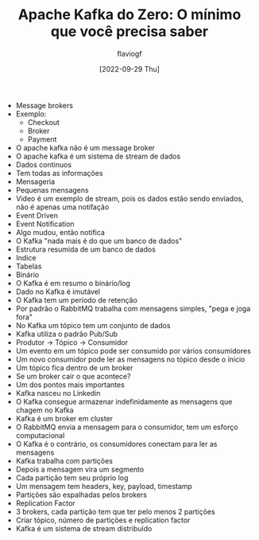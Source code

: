 #+TITLE: Apache Kafka do Zero: O mínimo que você precisa saber
#+AUTHOR: flaviogf
#+DATE: [2022-09-29 Thu]

+ Message brokers
+ Exemplo:
  - Checkout
  - Broker
  - Payment
+ O apache kafka não é um message broker
+ O apache kafka é um sistema de stream de dados
+ Dados continuos
+ Tem todas as informações
+ Mensageria
+ Pequenas mensagens
+ Video é um exemplo de stream, pois os dados estão sendo enviados, não é apenas uma notifação
+ Event Driven
+ Event Notification
+ Algo mudou, então notifica
+ O Kafka "nada mais é do que um banco de dados"
+ Estrutura resumida de um banco de dados
+ Indice
+ Tabelas
+ Binário
+ O Kafka é em resumo o binário/log
+ Dado no Kafka é imutável
+ O Kafka tem um período de retenção
+ Por padrão o RabbitMQ trabalha com mensagens simples, "pega e joga fora"
+ No Kafka um tópico tem um conjunto de dados
+ Kafka utiliza o padrão Pub/Sub
+ Produtor -> Tópico -> Consumidor
+ Um evento em um tópico pode ser consumido por vários consumidores
+ Um novo consumidor pode ler as mensagens no tópico desde o ínicio
+ Um tópico fica dentro de um broker
+ Se um broker cair o que acontece?
+ Um dos pontos mais importantes
+ Kafka nasceu no Linkedin
+ O Kafka consegue armazenar indefinidamente as mensagens que chagem no Kafka
+ Kafka é um broker em cluster
+ O RabbitMQ envia a mensagem para o consumidor, tem um esforço computacional
+ O Kafka é o contrário, os consumidores conectam para ler as mensagens
+ Kafka trabalha com partições
+ Depois a mensagem vira um segmento
+ Cada partição tem seu próprio log
+ Um mensagem tem headers, key, payload, timestamp
+ Partições são espalhadas pelos brokers
+ Replication Factor
+ 3 brokers, cada partição tem que ter pelo menos 2 partições
+ Criar tópico, número de partições e replication factor
+ Kafka é um sistema de stream distribuído
